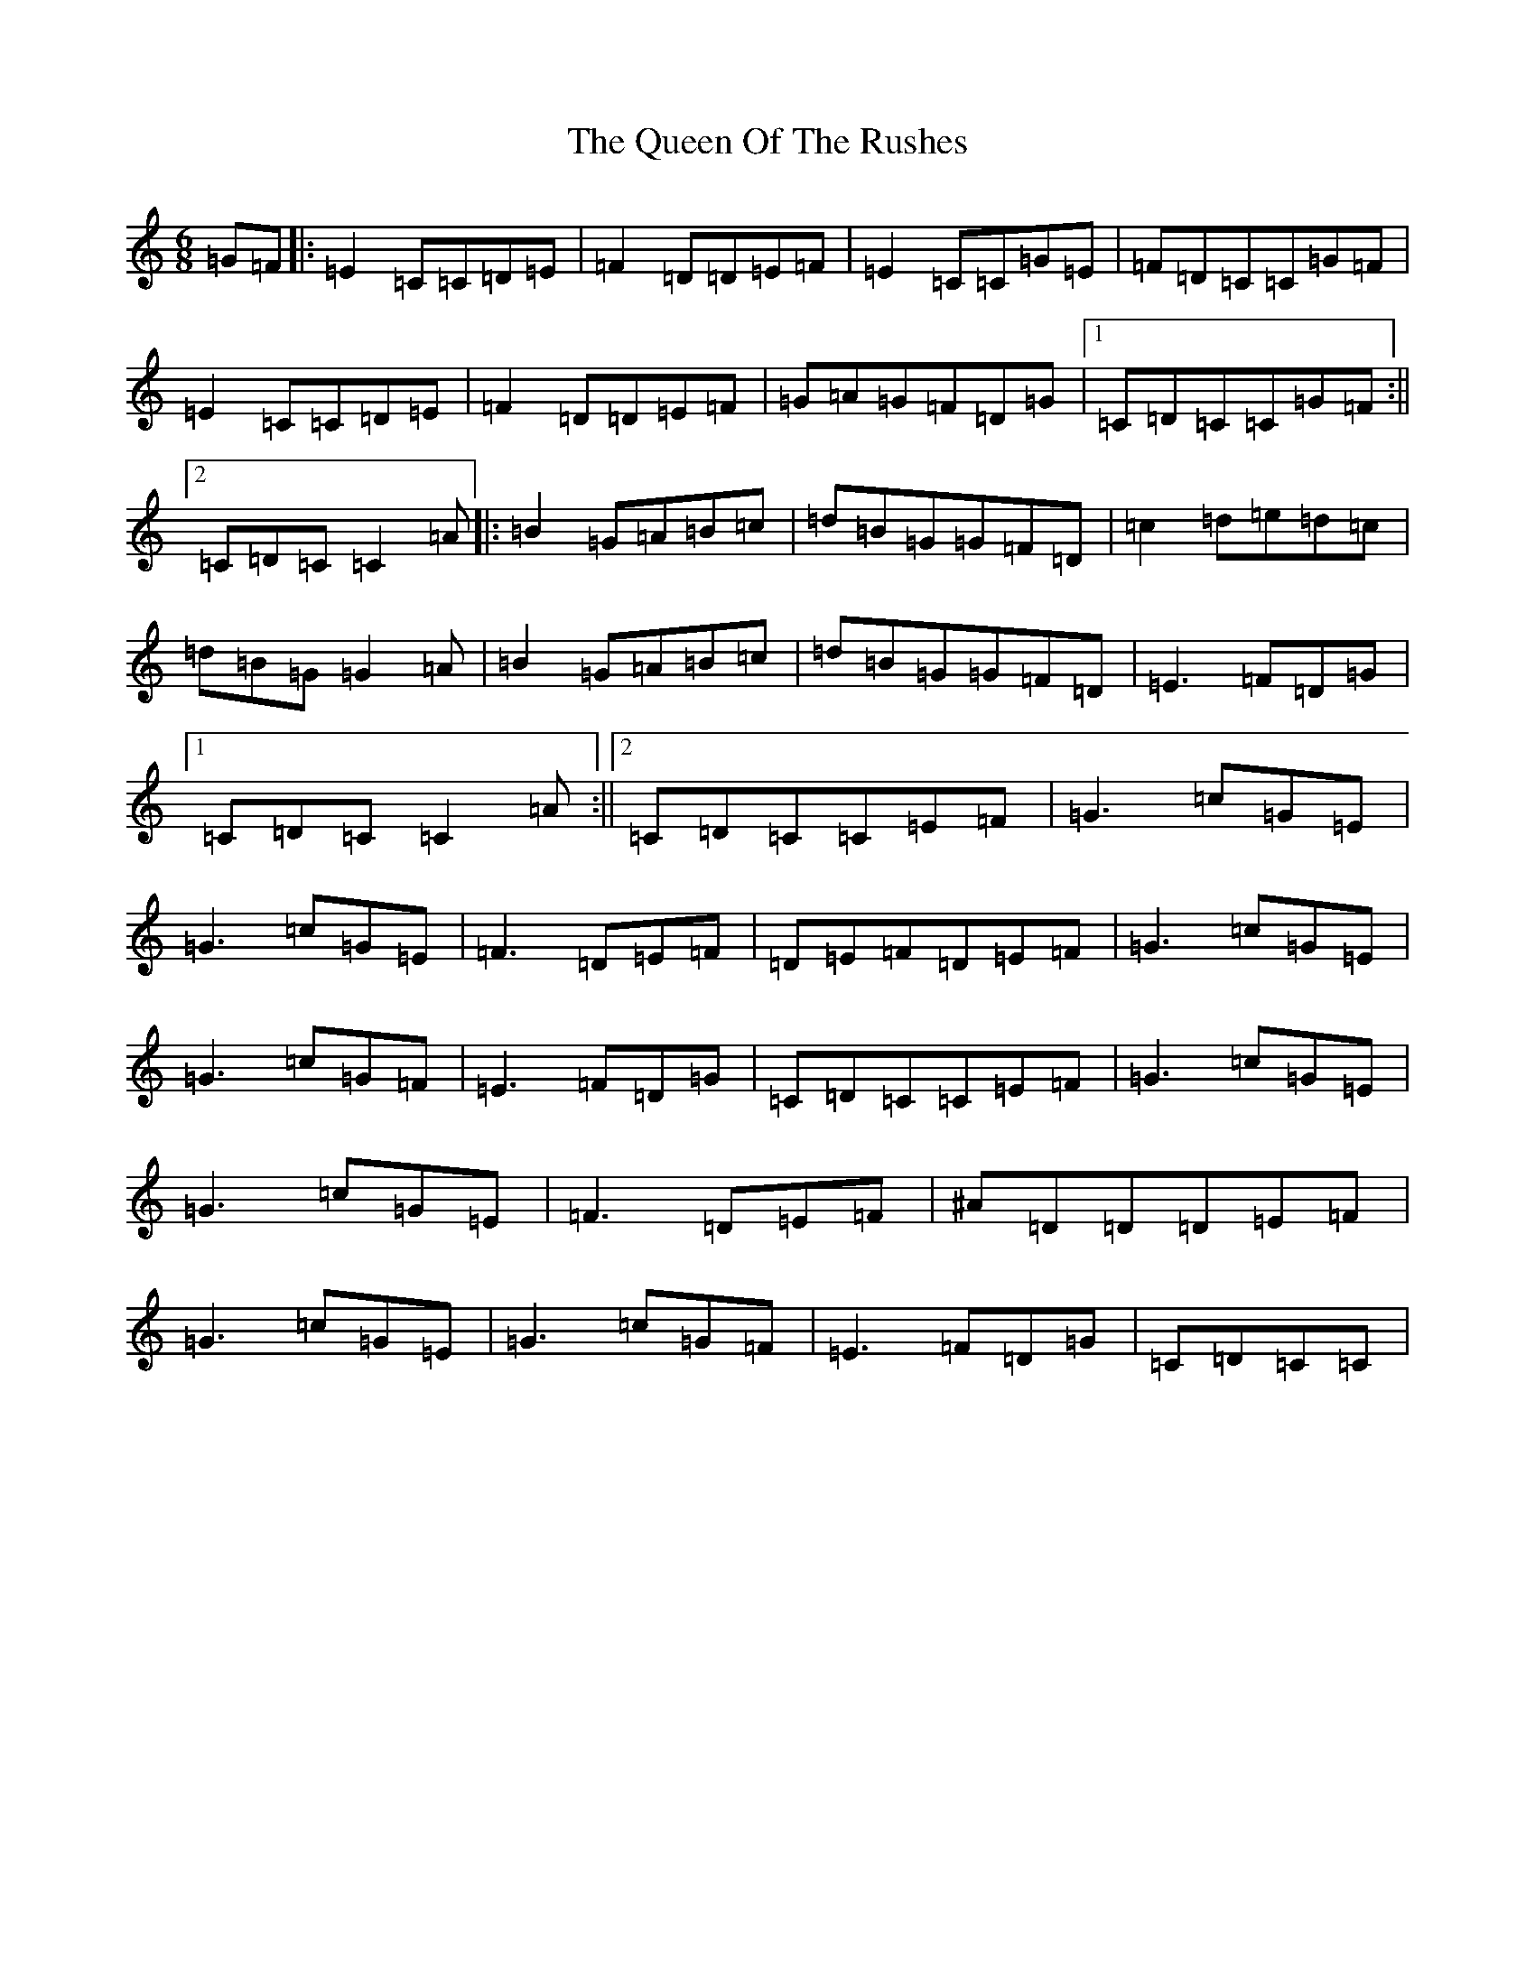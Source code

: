 X: 17590
T: Queen Of The Rushes, The
S: https://thesession.org/tunes/710#setting710
Z: D Major
R: jig
M: 6/8
L: 1/8
K: C Major
=G=F|:=E2=C=C=D=E|=F2=D=D=E=F|=E2=C=C=G=E|=F=D=C=C=G=F|=E2=C=C=D=E|=F2=D=D=E=F|=G=A=G=F=D=G|1=C=D=C=C=G=F:||2=C=D=C=C2=A|:=B2=G=A=B=c|=d=B=G=G=F=D|=c2=d=e=d=c|=d=B=G=G2=A|=B2=G=A=B=c|=d=B=G=G=F=D|=E3=F=D=G|1=C=D=C=C2=A:||2=C=D=C=C=E=F|=G3=c=G=E|=G3=c=G=E|=F3=D=E=F|=D=E=F=D=E=F|=G3=c=G=E|=G3=c=G=F|=E3=F=D=G|=C=D=C=C=E=F|=G3=c=G=E|=G3=c=G=E|=F3=D=E=F|^A=D=D=D=E=F|=G3=c=G=E|=G3=c=G=F|=E3=F=D=G|=C=D=C=C|